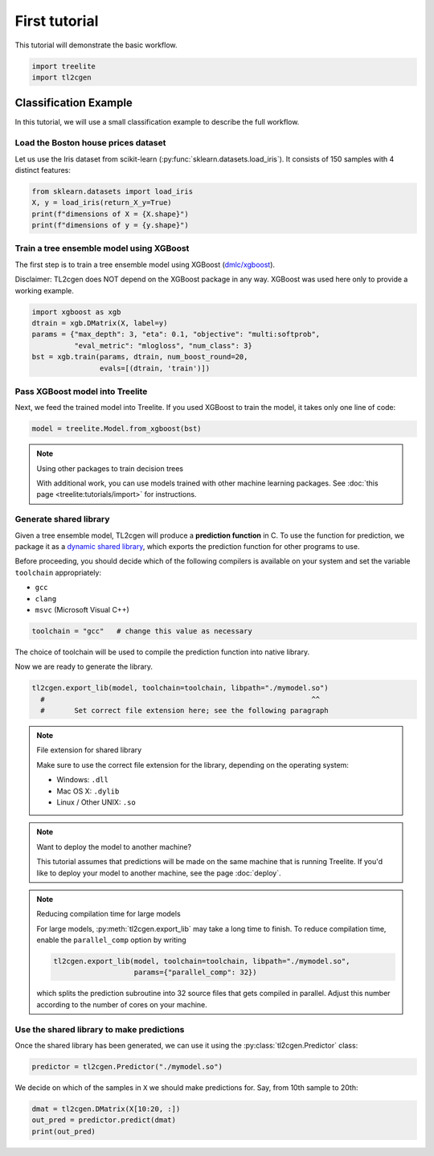 ==============
First tutorial
==============

This tutorial will demonstrate the basic workflow.

.. code-block:: python

    import treelite
    import tl2cgen

Classification Example
======================

In this tutorial, we will use a small classification example to describe
the full workflow.

Load the Boston house prices dataset
------------------------------------

Let us use the Iris dataset from scikit-learn
(:py:func:`sklearn.datasets.load_iris`). It consists of 150 samples
with 4 distinct features:

.. code-block:: python

    from sklearn.datasets import load_iris
    X, y = load_iris(return_X_y=True)
    print(f"dimensions of X = {X.shape}")
    print(f"dimensions of y = {y.shape}")

Train a tree ensemble model using XGBoost
-----------------------------------------

The first step is to train a tree ensemble model using XGBoost
(`dmlc/xgboost <https://github.com/dmlc/xgboost/>`_).

Disclaimer: TL2cgen does NOT depend on the XGBoost package in any way.
XGBoost was used here only to provide a working example.

.. code-block:: python

    import xgboost as xgb
    dtrain = xgb.DMatrix(X, label=y)
    params = {"max_depth": 3, "eta": 0.1, "objective": "multi:softprob",
              "eval_metric": "mlogloss", "num_class": 3}
    bst = xgb.train(params, dtrain, num_boost_round=20,
                    evals=[(dtrain, 'train')])

Pass XGBoost model into Treelite
--------------------------------

Next, we feed the trained model into Treelite. If you used XGBoost to
train the model, it takes only one line of code:

.. code-block:: python

    model = treelite.Model.from_xgboost(bst)

.. note:: Using other packages to train decision trees

  With additional work, you can use models trained with other machine learning
  packages. See :doc:`this page <treelite:tutorials/import>` for instructions.

Generate shared library
-----------------------

Given a tree ensemble model, TL2cgen will produce a **prediction function**
in C. To use the function for prediction, we package it as a `dynamic shared
library <https://en.wikipedia.org/wiki/Library_(computing)#Shared_libraries>`_,
which exports the prediction function for other programs to use.

Before proceeding, you should decide which of the following compilers is
available on your system and set the variable ``toolchain`` appropriately:

-  ``gcc``
-  ``clang``
-  ``msvc`` (Microsoft Visual C++)

.. code-block:: python

    toolchain = "gcc"   # change this value as necessary

The choice of toolchain will be used to compile the prediction function
into native library.

Now we are ready to generate the library.

.. code-block:: python

    tl2cgen.export_lib(model, toolchain=toolchain, libpath="./mymodel.so")
      #                                                               ^^
      #       Set correct file extension here; see the following paragraph

.. note:: File extension for shared library

  Make sure to use the correct file extension for the library,
  depending on the operating system:

  -  Windows: ``.dll``
  -  Mac OS X: ``.dylib``
  -  Linux / Other UNIX: ``.so``

.. note:: Want to deploy the model to another machine?

  This tutorial assumes that predictions will be made on the same machine that
  is running Treelite. If you'd like to deploy your model to another machine,
  see the page :doc:`deploy`.

.. note:: Reducing compilation time for large models

  For large models, :py:meth:`tl2cgen.export_lib` may take a long time
  to finish. To reduce compilation time, enable the ``parallel_comp`` option by
  writing

  .. code-block:: python

    tl2cgen.export_lib(model, toolchain=toolchain, libpath="./mymodel.so",
                       params={"parallel_comp": 32})

  which splits the prediction subroutine into 32 source files that gets compiled
  in parallel. Adjust this number according to the number of cores on your
  machine.

Use the shared library to make predictions
------------------------------------------

Once the shared library has been generated, we can use it using
the :py:class:`tl2cgen.Predictor` class:

.. code-block:: python

    predictor = tl2cgen.Predictor("./mymodel.so")

We decide on which of the samples in ``X`` we should make predictions
for. Say, from 10th sample to 20th:

.. code-block:: python

    dmat = tl2cgen.DMatrix(X[10:20, :])
    out_pred = predictor.predict(dmat)
    print(out_pred)

